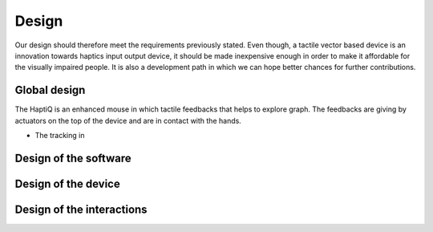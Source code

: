 .. 10p: 3200w

Design
======

Our design should therefore meet the requirements previously stated. Even though, a tactile vector based device is an innovation towards haptics input output device, it should be made inexpensive enough in order to make it affordable for the visually impaired people. It is also a development path in which we can hope better chances for further contributions.


Global design
-------------

The HaptiQ is an enhanced mouse in which tactile feedbacks that helps to explore graph. The feedbacks are giving by actuators on the top of the device and are in contact with the hands.

- The tracking in 



Design of the software
----------------------

Design of the device
--------------------

Design of the interactions
--------------------------


